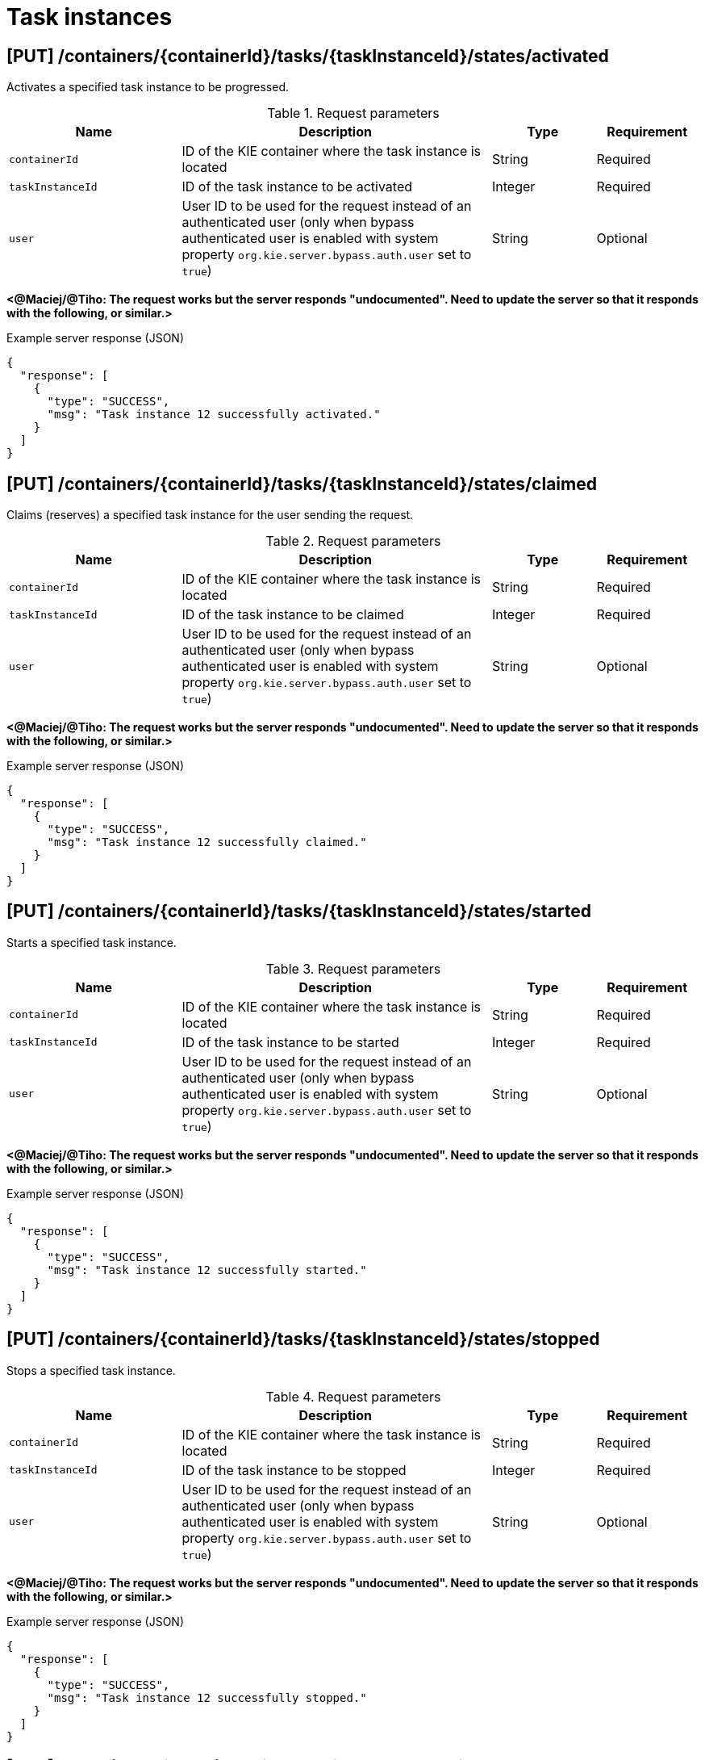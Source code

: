 // To reuse this module, ifeval the title to be more specific as needed.

[id='kie-server-rest-api-task-instances-ref_{context}']
= Task instances

// The {KIE_SERVER} REST API supports the following endpoints for managing task instances. The {KIE_SERVER} REST API base URL is `\http://SERVER:PORT/kie-server/services/rest/server/`. All requests require basic HTTP Authentication or token-based authentication for the `kie-server` user role.

== [PUT] /containers/{containerId}/tasks/{taskInstanceId}/states/activated

Activates a specified task instance to be progressed.

.Request parameters
[cols="25%,45%,15%,15%", frame="all", options="header"]
|===
|Name
|Description
|Type
|Requirement

|`containerId`
|ID of the KIE container where the task instance is located
|String
|Required

|`taskInstanceId`
|ID of the task instance to be activated
|Integer
|Required

|`user`
|User ID to be used for the request instead of an authenticated user (only when bypass authenticated user is enabled with system property `org.kie.server.bypass.auth.user` set to `true`)
|String
|Optional
|===

*<@Maciej/@Tiho: The request works but the server responds "undocumented". Need to update the server so that it responds with the following, or similar.>*

.Example server response (JSON)
[source,json]
----
{
  "response": [
    {
      "type": "SUCCESS",
      "msg": "Task instance 12 successfully activated."
    }
  ]
}
----

== [PUT] /containers/{containerId}/tasks/{taskInstanceId}/states/claimed

Claims (reserves) a specified task instance for the user sending the request.

.Request parameters
[cols="25%,45%,15%,15%", frame="all", options="header"]
|===
|Name
|Description
|Type
|Requirement

|`containerId`
|ID of the KIE container where the task instance is located
|String
|Required

|`taskInstanceId`
|ID of the task instance to be claimed
|Integer
|Required

|`user`
|User ID to be used for the request instead of an authenticated user (only when bypass authenticated user is enabled with system property `org.kie.server.bypass.auth.user` set to `true`)
|String
|Optional
|===

*<@Maciej/@Tiho: The request works but the server responds "undocumented". Need to update the server so that it responds with the following, or similar.>*

.Example server response (JSON)
[source,json]
----
{
  "response": [
    {
      "type": "SUCCESS",
      "msg": "Task instance 12 successfully claimed."
    }
  ]
}
----

== [PUT] /containers/{containerId}/tasks/{taskInstanceId}/states/started

Starts a specified task instance.

.Request parameters
[cols="25%,45%,15%,15%", frame="all", options="header"]
|===
|Name
|Description
|Type
|Requirement

|`containerId`
|ID of the KIE container where the task instance is located
|String
|Required

|`taskInstanceId`
|ID of the task instance to be started
|Integer
|Required

|`user`
|User ID to be used for the request instead of an authenticated user (only when bypass authenticated user is enabled with system property `org.kie.server.bypass.auth.user` set to `true`)
|String
|Optional
|===

*<@Maciej/@Tiho: The request works but the server responds "undocumented". Need to update the server so that it responds with the following, or similar.>*

.Example server response (JSON)
[source,json]
----
{
  "response": [
    {
      "type": "SUCCESS",
      "msg": "Task instance 12 successfully started."
    }
  ]
}
----

== [PUT] /containers/{containerId}/tasks/{taskInstanceId}/states/stopped

Stops a specified task instance.

.Request parameters
[cols="25%,45%,15%,15%", frame="all", options="header"]
|===
|Name
|Description
|Type
|Requirement

|`containerId`
|ID of the KIE container where the task instance is located
|String
|Required

|`taskInstanceId`
|ID of the task instance to be stopped
|Integer
|Required

|`user`
|User ID to be used for the request instead of an authenticated user (only when bypass authenticated user is enabled with system property `org.kie.server.bypass.auth.user` set to `true`)
|String
|Optional
|===

*<@Maciej/@Tiho: The request works but the server responds "undocumented". Need to update the server so that it responds with the following, or similar.>*

.Example server response (JSON)
[source,json]
----
{
  "response": [
    {
      "type": "SUCCESS",
      "msg": "Task instance 12 successfully stopped."
    }
  ]
}
----

== [PUT] /containers/{containerId}/tasks/{taskInstanceId}/states/completed

Completes a specified task instance.

.Request parameters
[cols="25%,45%,15%,15%", frame="all", options="header"]
|===
|Name
|Description
|Type
|Requirement

|`containerId`
|ID of the KIE container where the task instance is located
|String
|Required

|`taskInstanceId`
|ID of the task instance to be completed
|Integer
|Required

|`user`
|User ID to be used for the request instead of an authenticated user (only when bypass authenticated user is enabled with system property `org.kie.server.bypass.auth.user` set to `true`)
|String
|Optional

|`auto-progress`
|Claims and starts the task (if needed) before completion when set to `true` (default: `null`)
|Boolean
|Optional

|*body*
|Optional `task-output-data` map containing output variable parameters and values in a `key: value` format
|Request body
|Optional
|===

.Example request body with optional output variables (JSON)
[source,json]
----
{
  "task-output-data": {
    "Comment": "Self-evalutation complete.",
    "NodeName": "Self Evaluation",
    "ActorId": "baAdmin",
    "BusinessAdministratorId": "baAdmin"
  }
}
----

*<@Maciej/@Tiho: The request works but the server responds "undocumented". Need to update the server so that it responds with the following, or similar.>*

.Example server response (JSON)
[source,json]
----
{
  "response": [
    {
      "type": "SUCCESS",
      "msg": "Task instance 12 successfully completed."
    }
  ]
}
----

== [PUT] /containers/{containerId}/tasks/{taskInstanceId}/states/released

Releases a specified task instance from being claimed by the task owner.

.Request parameters
[cols="25%,45%,15%,15%", frame="all", options="header"]
|===
|Name
|Description
|Type
|Requirement

|`containerId`
|ID of the KIE container where the task instance is located
|String
|Required

|`taskInstanceId`
|ID of the task instance to be released
|Integer
|Required

|`user`
|User ID to be used for the request instead of an authenticated user (only when bypass authenticated user is enabled with system property `org.kie.server.bypass.auth.user` set to `true`)
|String
|Optional
|===

*<@Maciej/@Tiho: The request works but the server responds "undocumented". Need to update the server so that it responds with the following, or similar.>*

.Example server response (JSON)
[source,json]
----
{
  "response": [
    {
      "type": "SUCCESS",
      "msg": "Task instance 12 successfully released."
    }
  ]
}
----

== [PUT] /containers/{containerId}/tasks/{taskInstanceId}/states/delegated

Delegates a specified task instance to a specified target user as the new task owner.

.Request parameters
[cols="25%,45%,15%,15%", frame="all", options="header"]
|===
|Name
|Description
|Type
|Requirement

|`containerId`
|ID of the KIE container where the task instance is located
|String
|Required

|`taskInstanceId`
|ID of the task instance to be delegated
|Integer
|Required

|`user`
|User ID to be used for the request instead of an authenticated user (only when bypass authenticated user is enabled with system property `org.kie.server.bypass.auth.user` set to `true`)
|String
|Optional

|`targetUser`
|Name of the target user to which the task will be delegated
|String
|Required
|===

*<@Maciej/@Tiho: The request works but the server responds "undocumented". Need to update the server so that it responds with the following, or similar.>*

.Example server response (JSON)
[source,json]
----
{
  "response": [
    {
      "type": "SUCCESS",
      "msg": "Task instance 12 successfully delegated."
    }
  ]
}
----

== [PUT] /containers/{containerId}/tasks/{taskInstanceId}/states/forwarded

Forwards a specified task instance to a specified target user for review or for suggested delegation.

.Request parameters
[cols="25%,45%,15%,15%", frame="all", options="header"]
|===
|Name
|Description
|Type
|Requirement

|`containerId`
|ID of the KIE container where the task instance is located
|String
|Required

|`taskInstanceId`
|ID of the task instance to be forwarded
|Integer
|Required

|`user`
|User ID to be used for the request instead of an authenticated user (only when bypass authenticated user is enabled with system property `org.kie.server.bypass.auth.user` set to `true`)
|String
|Optional

|`targetUser`
|Name of the target user to which the task will be forwarded
|String
|Required
|===

*<@Maciej/@Tiho: The request works but the server responds "undocumented". Need to update the server so that it responds with the following, or similar.>*

.Example server response (JSON)
[source,json]
----
{
  "response": [
    {
      "type": "SUCCESS",
      "msg": "Task instance 12 successfully forwarded."
    }
  ]
}
----

== [PUT] /containers/{containerId}/tasks/{taskInstanceId}/states/nominated

Nominates one or more potential owners to whom the task instance should be assigned.

.Request parameters
[cols="25%,45%,15%,15%", frame="all", options="header"]
|===
|Name
|Description
|Type
|Requirement

|`containerId`
|ID of the KIE container where the task instance is located
|String
|Required

|`taskInstanceId`
|ID of the task instance for which you are nominating an owner
|Integer
|Required

|`user`
|User ID to be used for the request instead of an authenticated user (only when bypass authenticated user is enabled with system property `org.kie.server.bypass.auth.user` set to `true`)
|String
|Optional

|`potOwner`
|One or more persons to be nominated as potential owners of the task instance
|Array [string]
|Optional
|===

*<@Maciej/@Tiho: The request works but the server responds "undocumented". Need to update the server so that it responds with the following, or similar.>*

.Example server response (JSON)
[source,json]
----
{
  "response": [
    {
      "type": "SUCCESS",
      "msg": "Owner nomination successfully set for task instance."
    }
  ]
}
----

== [PUT] /containers/{containerId}/tasks/{taskInstanceId}/states/exited

Exits a specified task instance.

.Request parameters
[cols="25%,45%,15%,15%", frame="all", options="header"]
|===
|Name
|Description
|Type
|Requirement

|`containerId`
|ID of the KIE container where the task instance is located
|String
|Required

|`taskInstanceId`
|ID of the task instance to be exited
|Integer
|Required

|`user`
|User ID to be used for the request instead of an authenticated user (only when bypass authenticated user is enabled with system property `org.kie.server.bypass.auth.user` set to `true`)
|String
|Optional
|===

*<@Maciej/@Tiho: The request works but the server responds "undocumented". Need to update the server so that it responds with the following, or similar.>*

.Example server response (JSON)
[source,json]
----
{
  "response": [
    {
      "type": "SUCCESS",
      "msg": "Task instance 12 successfully exited."
    }
  ]
}
----

== [PUT] /containers/{containerId}/tasks/{taskInstanceId}/states/failed

Fails a specified task instance.

.Request parameters
[cols="25%,45%,15%,15%", frame="all", options="header"]
|===
|Name
|Description
|Type
|Requirement

|`containerId`
|ID of the KIE container where the task instance is located
|String
|Required

|`taskInstanceId`
|ID of the task instance to be failed
|Integer
|Required

|`user`
|User ID to be used for the request instead of an authenticated user (only when bypass authenticated user is enabled with system property `org.kie.server.bypass.auth.user` set to `true`)
|String
|Optional

|*body*
|Optional `task-output-data` map containing output variable parameters and values in a `key: value` format
|Request body
|Optional
|===

.Example request body with optional output variables (JSON)
[source,json]
----
{
  "task-output-data": {
    "Comment": "Self-evalutation failed.",
    "NodeName": "Self Evaluation",
    "ActorId": "baAdmin",
    "BusinessAdministratorId": "baAdmin"
  }
}
----

*<@Maciej/@Tiho: The request works but the server responds "undocumented". Need to update the server so that it responds with the following, or similar.>*

.Example server response (JSON)
[source,json]
----
{
  "response": [
    {
      "type": "SUCCESS",
      "msg": "Task instance 12 successfully set as failed."
    }
  ]
}
----

== [PUT] /containers/{containerId}/tasks/{taskInstanceId}/states/skipped

Skips a specified task instance within the sequence of tasks in the process instance

.Request parameters
[cols="25%,45%,15%,15%", frame="all", options="header"]
|===
|Name
|Description
|Type
|Requirement

|`containerId`
|ID of the KIE container where the task instance is located
|String
|Required

|`taskInstanceId`
|ID of the task instance to be skipped
|Integer
|Required

|`user`
|User ID to be used for the request instead of an authenticated user (only when bypass authenticated user is enabled with system property `org.kie.server.bypass.auth.user` set to `true`)
|String
|Optional
|===

*<@Maciej/@Tiho: The request works but the server responds "undocumented". Need to update the server so that it responds with the following, or similar.>*

.Example server response (JSON)
[source,json]
----
{
  "response": [
    {
      "type": "SUCCESS",
      "msg": "Task instance 12 successfully skipped."
    }
  ]
}
----

== [PUT] /containers/{containerId}/tasks/{taskInstanceId}/states/suspended

Suspends a specified task instance.

.Request parameters
[cols="25%,45%,15%,15%", frame="all", options="header"]
|===
|Name
|Description
|Type
|Requirement

|`containerId`
|ID of the KIE container where the task instance is located
|String
|Required

|`taskInstanceId`
|ID of the task instance to be suspended
|Integer
|Required

|`user`
|User ID to be used for the request instead of an authenticated user (only when bypass authenticated user is enabled with system property `org.kie.server.bypass.auth.user` set to `true`)
|String
|Optional
|===

*<@Maciej/@Tiho: The request works but the server responds "undocumented". Need to update the server so that it responds with the following, or similar.>*

.Example server response (JSON)
[source,json]
----
{
  "response": [
    {
      "type": "SUCCESS",
      "msg": "Task instance 12 successfully suspended."
    }
  ]
}
----

== [PUT] /containers/{containerId}/tasks/{taskInstanceId}/states/resumed

Resumes a specified task instance.

.Request parameters
[cols="25%,45%,15%,15%", frame="all", options="header"]
|===
|Name
|Description
|Type
|Requirement

|`containerId`
|ID of the KIE container where the task instance is located
|String
|Required

|`taskInstanceId`
|ID of the task instance to be resumed
|Integer
|Required

|`user`
|User ID to be used for the request instead of an authenticated user (only when bypass authenticated user is enabled with system property `org.kie.server.bypass.auth.user` set to `true`)
|String
|Optional
|===

*<@Maciej/@Tiho: The request works but the server responds "undocumented". Need to update the server so that it responds with the following, or similar.>*

.Example server response (JSON)
[source,json]
----
{
  "response": [
    {
      "type": "SUCCESS",
      "msg": "Task instance 12 successfully resumed."
    }
  ]
}
----

== [GET] /containers/{containerId}/tasks/{taskInstanceId}

Returns information about a specified task instance.

.Request parameters
[cols="25%,45%,15%,15%", frame="all", options="header"]
|===
|Name
|Description
|Type
|Requirement

|`containerId`
|ID of the KIE container where the task instance is located
|String
|Required

|`taskInstanceId`
|ID of the task instance to be retrieved
|Integer
|Required

|`withInputData`
|Returns task input data when set to `true` (default: `null`)
|Boolean
|Optional

|`withOutputData`
|Returns task output data when set to `true` (default: `null`)
|Boolean
|Optional

|`withAssignments`
|Returns people with task assignments when set to `true` (default: `null`)
|Boolean
|Optional
|===

.Example GET endpoint with parameters
[source]
----
http://localhost:8080/kie-server/services/rest/server/containers/evaluation_1.0.0-SNAPSHOT/tasks/12?withAssignments=true
----

.Example server response (JSON)
[source,json]
----
{
  "task-id": 12,
  "task-priority": 0,
  "task-name": "Self Evaluation",
  "task-subject": "Please perform a self-evalutation.",
  "task-description": "Please perform a self-evalutation.",
  "task-type": null,
  "task-form": "PerformanceEvaluation",
  "task-status": "Reserved",
  "task-actual-owner": "baAdmin",
  "task-created-by": "baAdmin",
  "task-created-on": {
    "java.util.Date": 1540209218313
  },
  "task-activation-time": {
    "java.util.Date": 1540209218313
  },
  "task-expiration-time": null,
  "task-skippable": false,
  "task-workitem-id": 12,
  "task-process-instance-id": 9,
  "task-parent-id": -1,
  "task-process-id": "evaluation",
  "task-container-id": "evaluation_1.0.0-SNAPSHOT",
  "task-pot-owners": [
    "baAdmin"
  ],
  "task-excl-owners": [],
  "task-business-admins": [
    "Administrator",
    "Administrators",
    "baAdmin"
  ],
  "task-input-data": null,
  "task-output-data": null
}
----

== [PUT] /containers/{containerId}/tasks/{taskInstanceId}

Updates information in a specified task instance.

.Request parameters
[cols="25%,45%,15%,15%", frame="all", options="header"]
|===
|Name
|Description
|Type
|Requirement

|`containerId`
|ID of the KIE container where the task instance is located
|String
|Required

|`taskInstanceId`
|ID of the task instance to be updated
|Integer
|Required

|`user`
|User ID to be used for the request instead of an authenticated user (only when bypass authenticated user is enabled with system property `org.kie.server.bypass.auth.user` set to `true`)
|String
|Optional

|*body*
|Map containing updated task parameters and values in a `key: value` format
|Request body
|Required
|===

.Example request body (JSON)
[source,json]
----
{
  "task-priority": 5,
  "task-name": "Self Evaluation",
  "task-status": "Reserved",
  "task-actual-owner": "baAdmin",
  "task-created-by": "baAdmin"
}
----

*<@Maciej/@Tiho: The request works but the server responds "undocumented". Need to update the server so that it responds with the following, or similar.>*

.Example server response (JSON)
[source,json]
----
{
  "response": [
    {
      "type": "SUCCESS",
      "msg": "Task instance 12 successfully updated."
    }
  ]
}
----

== [GET] /containers/{containerId}/tasks/{taskInstanceId}/attachments

Returns all attachments for a specified task instance.

.Request parameters
[cols="25%,45%,15%,15%", frame="all", options="header"]
|===
|Name
|Description
|Type
|Requirement

|`containerId`
|ID of the KIE container where the task instance is located
|String
|Required

|`taskInstanceId`
|ID of the task instance for which you are retrieving attachments
|Integer
|Required
|===

.Example server response (JSON)
[source,json]
----
{
  "task-attachment": [
    {
      "attachment-id": 1,
      "attachment-name": "Task Attachment",
      "attachment-added-by": "baAdmin",
      "attachment-added-at": {
        "java.util.Date": 1540229715779
      },
      "attachment-type": "java.util.LinkedHashMap",
      "attachment-size": 233,
      "attachment-content-id": 31
    },
    {
      "attachment-id": 2,
      "attachment-name": "Task Attachment 2",
      "attachment-added-by": "baAdmin",
      "attachment-added-at": {
        "java.util.Date": 1540229715780
      },
      "attachment-type": "java.util.LinkedHashMap",
      "attachment-size": 300,
      "attachment-content-id": 32
    }
  ]
}
----

== [POST] /containers/{containerId}/tasks/{taskInstanceId}/attachments

Adds an attachment to a specified task instance and returns the ID of the new attachment.

.Request parameters
[cols="25%,45%,15%,15%", frame="all", options="header"]
|===
|Name
|Description
|Type
|Requirement

|`containerId`
|ID of the KIE container where the task instance is located
|String
|Required

|`taskInstanceId`
|ID of the task instance to be updated
|Integer
|Required

|`user`
|User ID to be used for the request instead of an authenticated user (only when bypass authenticated user is enabled with system property `org.kie.server.bypass.auth.user` set to `true`)
|String
|Optional

|`name`
|Name of the attachment to be added to the task instance
|String
|Required

|*body*
|A `task-attachment` object with attachment content of any type
|Request body
|Required
|===

.Example request body (JSON)
[source,json]
----
{
  "task-attachment": [
    "Attachment content of any type to be added to the task instance."
  ]
}
----

*<@Maciej/@Tiho: The server responds with only the new attachment ID (example: 1). It should respond more fully and say something like the response below.>*

.Example server response (JSON)
[source,json]
----
{
  "response": [
    {
      "type": "SUCCESS",
      "msg": "Attachment 1 successfully added to task instance."
    }
  ]
}
----

== [GET] /containers/{containerId}/tasks/{taskInstanceId}/attachments/{attachmentId}

Returns information about a specified attachment for a specified task instance.

.Request parameters
[cols="25%,45%,15%,15%", frame="all", options="header"]
|===
|Name
|Description
|Type
|Requirement

|`containerId`
|ID of the KIE container where the task instance is located
|String
|Required

|`taskInstanceId`
|ID of the task instance for which you are retrieving an attachment
|Integer
|Required

|`attachmentId`
|ID of the attachment to be retrieved
|Integer
|Required
|===

.Example server response (JSON)
[source,json]
----
{
  "task-attachment": [
    {
      "attachment-id": 1,
      "attachment-name": "Task Attachment",
      "attachment-added-by": "baAdmin",
      "attachment-added-at": {
        "java.util.Date": 1540229715779
      },
      "attachment-type": "java.util.LinkedHashMap",
      "attachment-size": 233,
      "attachment-content-id": 31
    }
  ]
}
----

== [DELETE] /containers/{containerId}/tasks/{taskInstanceId}/attachments/{attachmentId}

Deletes a specified attachment from a specified task instance.

.Request parameters
[cols="25%,45%,15%,15%", frame="all", options="header"]
|===
|Name
|Description
|Type
|Requirement

|`containerId`
|ID of the KIE container where the task instance is located
|String
|Required

|`taskInstanceId`
|ID of the task instance from which you are deleting the attachment
|Integer
|Required

|`attachmentId`
|ID of the attachment to be deleted
|Integer
|Required
|===

*<@Maciej/@Tiho: The request works but the server responds "undocumented". Need to update the server so that it responds with the following, or similar.>*

.Example server response (JSON)
[source,json]
----
{
  "response": [
    {
      "type": "SUCCESS",
      "msg": "Attachment 1 successfully deleted."
    }
  ]
}
----

== [GET] /containers/{containerId}/tasks/{taskInstanceId}/attachments/{attachmentId}/content

Returns the content of a specified attachment for a specified task instance.

.Request parameters
[cols="25%,45%,15%,15%", frame="all", options="header"]
|===
|Name
|Description
|Type
|Requirement

|`containerId`
|ID of the KIE container where the task instance is located
|String
|Required

|`taskInstanceId`
|ID of the task instance for which you are retrieving attachment content
|Integer
|Required

|`attachmentId`
|ID of the attachment containing the content to be retrieved
|Integer
|Required
|===

.Example server response (JSON)
[source,json]
----
{
  "task-attachment": [
    "Attachment content of any type to be added to the task instance."
  ]
}
----

== [GET] /containers/{containerId}/tasks/{taskInstanceId}/comments

Returns all comments in a specified task instance.

.Request parameters
[cols="25%,45%,15%,15%", frame="all", options="header"]
|===
|Name
|Description
|Type
|Requirement

|`containerId`
|ID of the KIE container where the task instance is located
|String
|Required

|`taskInstanceId`
|ID of the task instance for which you are retrieving comments
|Integer
|Required
|===

.Example server response (JSON)
[source,json]
----
{
  "task-comment": [
    {
      "comment-id": 1,
      "comment": "Ensure that this self evaluation is completed before the HR and PM evaluations.",
      "comment-added-by": "baAdmin",
      "comment-added-at": {
        "java.util.Date": 1540238822132
      }
    },
    {
      "comment-id": 2,
      "comment": "Task must be assigned to administrator.",
      "comment-added-by": "baAdmin",
      "comment-added-at": {
        "java.util.Date": 1540238822140
      }
    }
  ]
}
----

== [GET] /containers/{containerId}/tasks/{taskInstanceId}/comments/{commentId}

Returns a specified comment from a specified task instance.

.Request parameters
[cols="25%,45%,15%,15%", frame="all", options="header"]
|===
|Name
|Description
|Type
|Requirement

|`containerId`
|ID of the KIE container where the task instance is located
|String
|Required

|`taskInstanceId`
|ID of the task instance for which you are retrieving the comment
|Integer
|Required

|`commentId`
|ID of the comment to be retrieved
|Integer
|Required
|===

.Example server response (JSON)
[source,json]
----
{
  "comment-id": 1,
  "comment": "Ensure that this self evaluation is completed before the HR and PM evaluations.",
  "comment-added-by": "baAdmin",
  "comment-added-at": {
    "java.util.Date": 1540238822132
  }
}
----

== [POST] /containers/{containerId}/tasks/{taskInstanceId}/comments

Adds a comment to a specified task instance and returns the ID of the new comment.

.Request parameters
[cols="25%,45%,15%,15%", frame="all", options="header"]
|===
|Name
|Description
|Type
|Requirement

|`containerId`
|ID of the KIE container where the task instance is located
|String
|Required

|`taskInstanceId`
|ID of the task instance to be updated
|Integer
|Required

|*body*
|A `task-comment` object with the comment to be added to the task instance
|Request body
|Required
|===

*<@Maciej/@Tiho: This request body correct? I get error "id to load is required for loading" and have tried various formats with no success.>*

.Example request body (JSON)
[source,json]
----
{
  "task-comment": [
    "Ensure that this self evaluation is completed before the HR and PM evaluations."
  ]
}
----

*<@Maciej/@Tiho: The server responds with only the new comment ID (example: 1). It should respond more fully and say something like the response below.>*

.Example server response (JSON)
[source,json]
----
{
  "response": [
    {
      "type": "SUCCESS",
      "msg": "Comment 1 successfully added to task instance."
    }
  ]
}
----

== [DELETE] /containers/{containerId}/tasks/{taskInstanceId}/comments/{commentId}

Deletes a specified comment from a specified task instance.

.Request parameters
[cols="25%,45%,15%,15%", frame="all", options="header"]
|===
|Name
|Description
|Type
|Requirement

|`containerId`
|ID of the KIE container where the task instance is located
|String
|Required

|`taskInstanceId`
|ID of the task instance from which you are deleting the comment
|Integer
|Required

|`commentId`
|ID of the comment to be deleted
|Integer
|Required
|===

*<@Maciej/@Tiho: The request works but the server responds "undocumented". Need to update the server so that it responds with the following, or similar.>*

.Example server response (JSON)
[source,json]
----
{
  "response": [
    {
      "type": "SUCCESS",
      "msg": "Comment 1 successfully deleted."
    }
  ]
}
----

== [GET] /containers/{containerId}/tasks/{taskInstanceId}/contents/input

Returns input data for a specified task instance.

.Request parameters
[cols="25%,45%,15%,15%", frame="all", options="header"]
|===
|Name
|Description
|Type
|Requirement

|`containerId`
|ID of the KIE container where the task instance is located
|String
|Required

|`taskInstanceId`
|ID of the task instance from which you are retrieving input data
|Integer
|Required
|===

.Example server response (JSON)
[source,json]
----
{
  "Comment": "You need to evaluate baAdmin.",
  "reason": "Testing",
  "TaskName": "PerformanceEvaluation",
  "NodeName": "HR Evaluation",
  "Skippable": "false",
  "BusinessAdministratorId": "baAdmin",
  "GroupId": "HR"
}
----

== [GET] /containers/{containerId}/tasks/{taskInstanceId}/contents/output

Returns output data for a specified task instance.

.Request parameters
[cols="25%,45%,15%,15%", frame="all", options="header"]
|===
|Name
|Description
|Type
|Requirement

|`containerId`
|ID of the KIE container where the task instance is located
|String
|Required

|`taskInstanceId`
|ID of the task instance for which you are retrieving output data
|Integer
|Required
|===

.Example server response (JSON)
[source,json]
----
{
  "Comment": "Self-evalutation complete.",
  "NodeName": "Self Evaluation",
  "ActorId": "baAdmin",
  "BusinessAdministratorId": "baAdmin"
}
----

== [PUT] /containers/{containerId}/tasks/{taskInstanceId}/contents/output

Adds output data to a specified task instance and returns the ID of the new output content.

.Request parameters
[cols="25%,45%,15%,15%", frame="all", options="header"]
|===
|Name
|Description
|Type
|Requirement

|`containerId`
|ID of the KIE container where the task instance is located
|String
|Required

|`taskInstanceId`
|ID of the task instance to which you are adding output data
|Integer
|Required

|*body*
|Map containing output data parameters and values in a `key: value` format
|Request body
|Required
|===

.Example request body (JSON)
[source,json]
----
{
  "Comment": "Self-evalutation complete.",
  "NodeName": "Self Evaluation",
  "ActorId": "baAdmin",
  "BusinessAdministratorId": "baAdmin"
}
----

*<@Maciej/@Tiho: The server responds with only the new content ID (example: 32). It should respond more fully and say something like the response below.>*

.Example server response (JSON)
[source,json]
----
{
  "response": [
    {
      "type": "SUCCESS",
      "msg": "Output content 32 successfully added to task instance."
    }
  ]
}
----

== [DELETE] /containers/{containerId}/tasks/{taskInstanceId}/contents/{contentId}

Deletes output data by content ID from a specified task instance.

.Request parameters
[cols="25%,45%,15%,15%", frame="all", options="header"]
|===
|Name
|Description
|Type
|Requirement

|`containerId`
|ID of the KIE container where the task instance is located
|String
|Required

|`taskInstanceId`
|ID of the task instance from which you are deleting output content
|Integer
|Required

|`contentId`
|ID of the output content to be deleted
|Integer
|Required
|===

*<@Maciej/@Tiho: The request works but the server responds "undocumented". Need to update the server so that it responds with the following, or similar.>*

.Example server response (JSON)
[source,json]
----
{
  "response": [
    {
      "type": "SUCCESS",
      "msg": "Output content 32 successfully deleted."
    }
  ]
}
----

== [PUT] /containers/{containerId}/tasks/{taskInstanceId}/description

Updates the description of a specified task instance.

.Request parameters
[cols="25%,45%,15%,15%", frame="all", options="header"]
|===
|Name
|Description
|Type
|Requirement

|`containerId`
|ID of the KIE container where the task instance is located
|String
|Required

|`taskInstanceId`
|ID of the task instance for which you are updating the description
|Integer
|Required

|*body*
|Updated description as String entry
|String
|Required
|===

.Example request body (JSON)
[source,json]
----
"HR evaluation for baAdmin."
----

*<@Maciej/@Tiho: The request works but the server responds "undocumented". Need to update the server so that it responds with the following, or similar.>*

.Example server response (JSON)
[source,json]
----
{
  "response": [
    {
      "type": "SUCCESS",
      "msg": "Task instance 12 successfully updated."
    }
  ]
}
----

== [PUT] /containers/{containerId}/tasks/{taskInstanceId}/expiration

Updates the expiration date for a specified task instance.

.Request parameters
[cols="25%,45%,15%,15%", frame="all", options="header"]
|===
|Name
|Description
|Type
|Requirement

|`containerId`
|ID of the KIE container where the task instance is located
|String
|Required

|`taskInstanceId`
|ID of the task instance for which you are updating the expiration date
|Integer
|Required

|*body*
|Updated expiration date as a Date entry
|Request body
|Required
|===

*<@Maciej/@Tiho: Example JSON request body. Just a Date entry supposedly, but no format is working for me (java.util.Date, etc.).>*

.Example request body (JSON)
[source,json]
----
2019-10-23T16:28:32.905Z
----

*<@Maciej/@Tiho: The request probably responds "undocumented". Need to update the server so that it responds with the following, or similar.>*

.Example server response (JSON)
[source,json]
----
{
  "response": [
    {
      "type": "SUCCESS",
      "msg": "Task instance 12 successfully updated."
    }
  ]
}
----

== [PUT] /containers/{containerId}/tasks/{taskInstanceId}/name

Updates the name of a specified task instance.

.Request parameters
[cols="25%,45%,15%,15%", frame="all", options="header"]
|===
|Name
|Description
|Type
|Requirement

|`containerId`
|ID of the KIE container where the task instance is located
|String
|Required

|`taskInstanceId`
|ID of the task instance for which you are updating the name
|Integer
|Required

|*body*
|Updated task instance name as a String entry
|String
|Required
|===

.Example request body (JSON)
[source,json]
----
"New Task Name"
----

*<@Maciej/@Tiho: The request works but the server responds "undocumented". Need to update the server so that it responds with the following, or similar.>*

.Example server response (JSON)
[source,json]
----
{
  "response": [
    {
      "type": "SUCCESS",
      "msg": "Task instance 12 successfully updated."
    }
  ]
}
----

== [PUT] /containers/{containerId}/tasks/{taskInstanceId}/priority

Updates the priority of a specified task instance.

.Request parameters
[cols="25%,45%,15%,15%", frame="all", options="header"]
|===
|Name
|Description
|Type
|Requirement

|`containerId`
|ID of the KIE container where the task instance is located
|String
|Required

|`taskInstanceId`
|ID of the task instance for which you are updating the priority
|Integer
|Required

|*body*
|Updated task instance priority as an Integer entry from `0` (high) to `10` (low)
|Integer
|Required
|===

.Example request body (JSON)
[source,json]
----
5
----

*<@Maciej/@Tiho: The request works but the server responds "undocumented". Need to update the server so that it responds with the following, or similar.>*

.Example server response (JSON)
[source,json]
----
{
  "response": [
    {
      "type": "SUCCESS",
      "msg": "Task instance 12 successfully updated."
    }
  ]
}
----

== [PUT] /containers/{containerId}/tasks/{taskInstanceId}/skipable

*<@Maciej/@Tiho: Is it possible/reasonable to update "skipable" (misspelled) to "skippable" in this endpoint in the server, and to change "task-is-skipable" property to "task-is-skippable"? Everywhere else it's spelled correctly, except this endpoint and in this property, which appears in server responses throughout.>*

Marks a specified task instance that can be skipped in a sequence of tasks.

.Request parameters
[cols="25%,45%,15%,15%", frame="all", options="header"]
|===
|Name
|Description
|Type
|Requirement

|`containerId`
|ID of the KIE container where the task instance is located
|String
|Required

|`taskInstanceId`
|ID of the task instance that can be skipped
|Integer
|Required

|*body*
|Indication that the task instance can be skipped (`true`) or not skipped (`false`)
|Boolean
|Required
|===

.Example request body (JSON)
[source,json]
----
true
----

*<@Maciej/@Tiho: The request works but the server responds "undocumented". Need to update the server so that it responds with the following, or similar.>*

.Example server response (JSON)
[source,json]
----
{
  "response": [
    {
      "type": "SUCCESS",
      "msg": "Task instance 12 successfully updated."
    }
  ]
}
----

== [GET] /containers/{containerId}/tasks/{taskInstanceId}/events

Returns all events for a specified task instance.

.Request parameters
[cols="25%,45%,15%,15%", frame="all", options="header"]
|===
|Name
|Description
|Type
|Requirement

|`containerId`
|ID of the KIE container where the task instance is located
|String
|Required

|`taskInstanceId`
|ID of the task instance for which you are retrieving events
|Integer
|Required

|`page`
|Page number at which to start (default: `0`)
|Integer
|Optional

|`pageSize`
|Number or results per page (default: `10`)
|Integer
|Optional

|`sort`
|Sort column for results
|String
|Optional

|`sortOrder`
|Ascending (`true`) or descending (`false`) sort order for results
|Boolean
|Optional
|===

.Example GET endpoint with parameters
[source]
----
http://localhost:8080/kie-server/services/rest/server/containers/evaluation_1.0.0-SNAPSHOT/tasks/12/events?page=0&pageSize=10&sortOrder=true
----

.Example server response (JSON)
[source,json]
----
{
  "task-event-instance": [
    {
      "task-event-id": 24,
      "task-id": 24,
      "task-event-type": "ADDED",
      "task-event-user": "evaluation",
      "task-event-date": {
        "java.util.Date": 1540228074472
      },
      "task-process-instance-id": 15,
      "task-work-item-id": 24,
      "task-event-message": null
    },
    {
      "task-event-id": 24,
      "task-id": 24,
      "task-event-type": "CLAIMED",
      "task-event-user": "baAdmin",
      "task-event-date": {
        "java.util.Date": 1540229176461
      },
      "task-process-instance-id": 15,
      "task-work-item-id": 24,
      "task-event-message": null
    },
    {
      "task-event-id": 24,
      "task-id": 24,
      "task-event-type": "STARTED",
      "task-event-user": "baAdmin",
      "task-event-date": {
        "java.util.Date": 1540229203059
      },
      "task-process-instance-id": 15,
      "task-work-item-id": 24,
      "task-event-message": null
    },
    {
      "task-event-id": 24,
      "task-id": 24,
      "task-event-type": "UPDATED",
      "task-event-user": "baAdmin",
      "task-event-date": {
        "java.util.Date": 1540241848506
      },
      "task-process-instance-id": 15,
      "task-work-item-id": 24,
      "task-event-message": "Task output data updated"
    }
  ]
}
----
